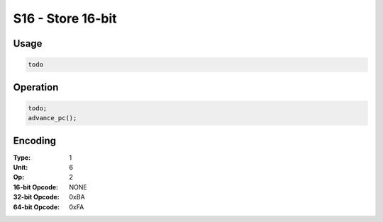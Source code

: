 S16 - Store 16-bit
==================

Usage
-----

.. code-block:: asm

   todo

Operation
---------

.. code-block:: c

   todo;
   advance_pc();

Encoding
--------

:Type: 1
:Unit: 6
:Op: 2

:16-bit Opcode: NONE
:32-bit Opcode: 0xBA
:64-bit Opcode: 0xFA


.. raw:: latex

    \clearpage

